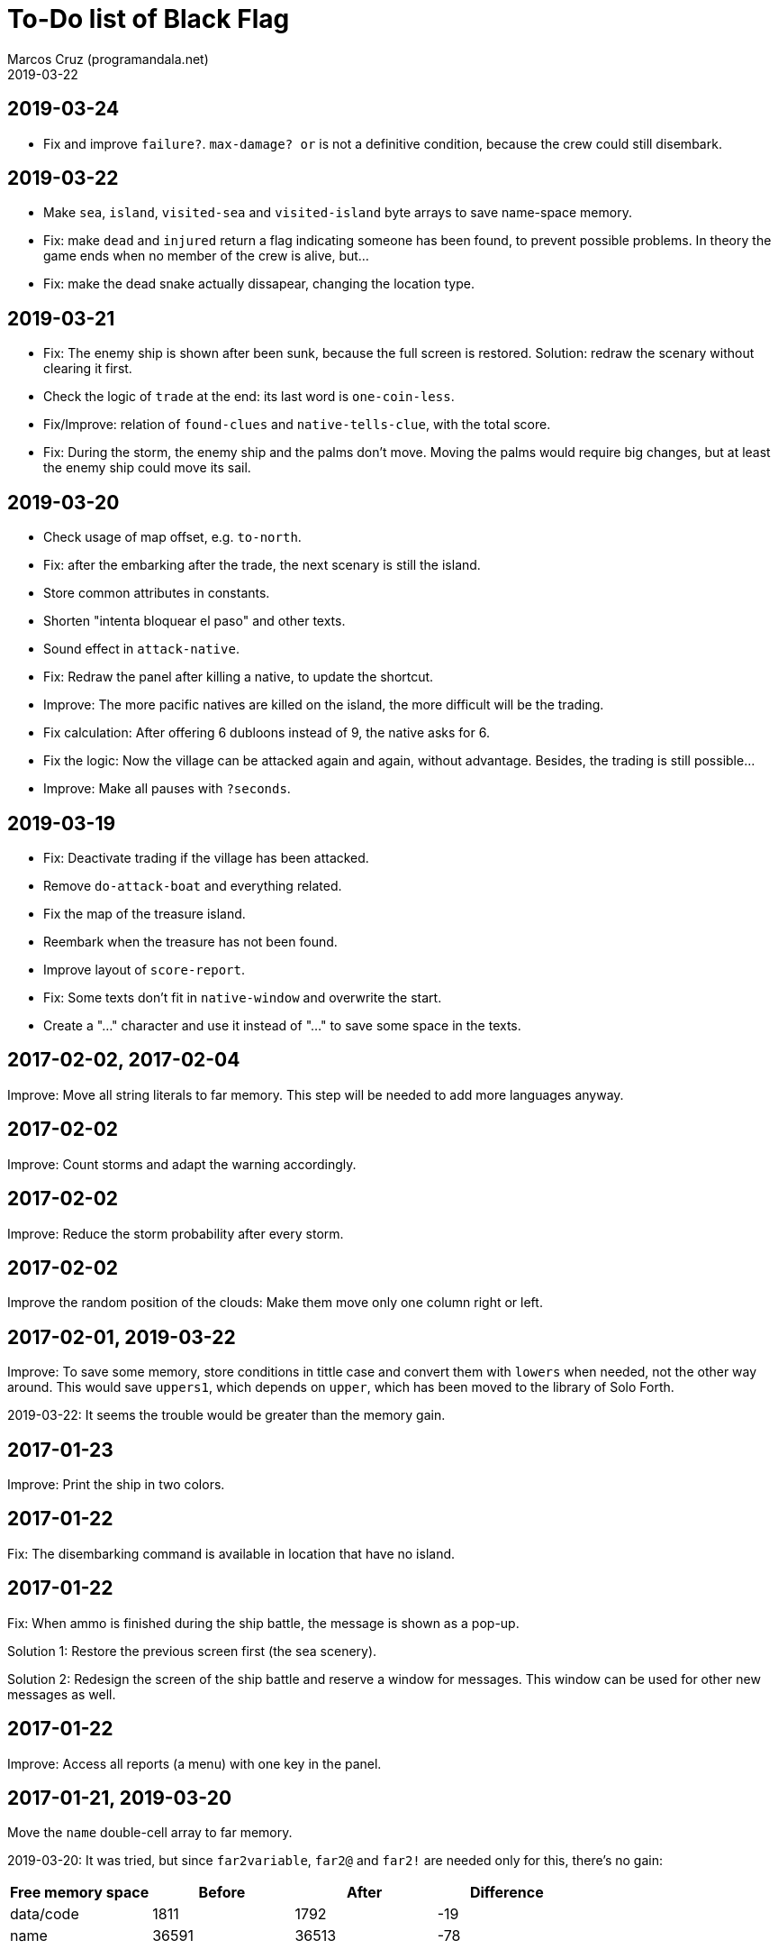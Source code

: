 = To-Do list of Black Flag
:author: Marcos Cruz (programandala.net)
:revdate: 2019-03-22

== 2019-03-24

- Fix and improve `failure?`. 
  `max-damage? or` is not a definitive condition, because the crew
  could still disembark.

== 2019-03-22

- Make `sea`, `island`, `visited-sea` and `visited-island` byte arrays
  to save name-space memory.
- Fix: make `dead` and `injured` return a flag indicating someone has
  been found, to prevent possible problems. In theory the game ends
  when no member of the crew is alive, but...
- Fix: make the dead snake actually dissapear, changing the location
  type.

== 2019-03-21

- Fix: The enemy ship is shown after been sunk, because the full
  screen is restored. Solution: redraw the scenary without clearing it
  first.
- Check the logic of `trade` at the end: its last word is
  `one-coin-less`.
- Fix/Improve: relation of `found-clues` and `native-tells-clue`, with
  the total score.
- Fix: During the storm, the enemy ship and the palms don't move.
  Moving the palms would require big changes, but at least the enemy
  ship could move its sail.

== 2019-03-20

- Check usage of map offset, e.g. `to-north`.
- Fix: after the embarking after the trade, the next scenary is still
  the island.
- Store common attributes in constants.
- Shorten "intenta bloquear el paso" and other texts.
- Sound effect in `attack-native`.
- Fix: Redraw the panel after killing a native, to update the
  shortcut.
- Improve: The more pacific natives are killed on the island, the more
  difficult will be the trading.
- Fix calculation: After offering 6 dubloons instead of 9, the native
  asks for 6.
- Fix the logic: Now the village can be attacked again and again,
  without advantage. Besides, the trading is still possible...
- Improve: Make all pauses with `?seconds`.

== 2019-03-19

- Fix: Deactivate trading if the village has been attacked.
- Remove `do-attack-boat` and everything related.
- Fix the map of the treasure island.
- Reembark when the treasure has not been found.
- Improve layout of `score-report`.
- Fix: Some texts don't fit in `native-window` and overwrite the
  start.
- Create a "…" character and use it instead of "..." to save some
  space in the texts.

== 2017-02-02, 2017-02-04

Improve: Move all string literals to far memory. This step will be
needed to add more languages anyway.

== 2017-02-02

Improve: Count storms and adapt the warning accordingly.

== 2017-02-02

Improve: Reduce the storm probability after every storm.

== 2017-02-02

Improve the random position of the clouds: Make them move only one
column right or left.

== 2017-02-01, 2019-03-22

Improve: To save some memory, store conditions in tittle case and
convert them with `lowers` when needed, not the other way around. This
would save `uppers1`, which depends on `upper`, which has been moved
to the library of Solo Forth.

2019-03-22: It seems the trouble would be greater than the memory
gain.

== 2017-01-23

Improve: Print the ship in two colors.

== 2017-01-22

Fix: The disembarking command is available in location that have no
island.

== 2017-01-22

Fix: When ammo is finished during the ship battle, the message is
shown as a pop-up.

Solution 1: Restore the previous screen first (the sea scenery).

Solution 2: Redesign the screen of the ship battle and reserve a
window for messages. This window can be used for other new messages as
well.

== 2017-01-22

Improve: Access all reports (a menu) with one key in the panel.

== 2017-01-21, 2019-03-20

Move the `name` double-cell array to far memory.

2019-03-20: It was tried, but since `far2variable`, `far2@` and
`far2!` are needed only for this, there's no gain:

|===
| Free memory space | Before | After | Difference

| data/code         |   1811 |  1792 |        -19
| name              |  36591 | 36513 |        -78
|===

== 2017-01-21

Add 128K sound effects.

== 2017-01-21, 2017-11-28

Wait for the space key after the reports, to prevent the key from
activating a new panel command?

== 2017-01-12

Move the palms into the word of their islands.

== 2017-01-10, 2017-01-18

Combine all graphics into one single UDG set:

-  95 chars from graph font 1
-  67 chars from graph font 2
-  21 UDG
-  16 block chars (perhaps not all of them are used)

Total: 199 characters

|===
| Character codes  | Origin

| 0..31            | graph font 2
| 32..127          | graph font 1
| 128..143         | block chars
| 144..164         | UDG set
| 165..198         | graph font 2
|===

Only the strings printed with graph font 2 must be adapted.

== Old notes about the abandaned conversion to Master BASIC

NOTE: The following notes from the abandoned Master BASIC version are
still useful for the Forth version.

Desligar los valores en `seaMap` e `islandMap` de los objetos que
contienen (monedas, tiburón, barco enemigo, nativo...). Guardarlos en
una matriz independiente. Esto hará más claros los algoritmos y
evitará el problema de que la pantalla se redibuja cuando desaparece
un objeto (p.e., las monedas) tan solo porque ha cambiado el valor de
esa celda del mapa.

Tabla de mejores puntuaciones.

Hacer dos aspectos para el final: éxito y fracaso.

Hacer, si no está, que se reciban provisiones, munición y tropa tras
vencer a un barco.

Dibujar escorpión y pantano.

Poder matar escorpión.

Borrar serpiente y escorpión cuando mueran.

Hacer variable el dibujo de provisiones.

Reducir moral unas décimas cuando un hombre sea herido o muerto.

Reducir la energía un número proporcional a la gravedad del ataque, no
siempre 1.

Informar de que no se puede desembarcar porque la isla ya ha sido
visitada.

Revisar los rangos de doblones al comerciar.

Añadir «Fin» a la lista de comandos.

